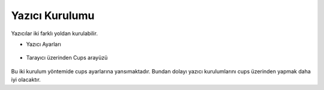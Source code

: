 Yazıcı Kurulumu
===============

Yazıcılar iki farklı yoldan kurulabilir.

* Yazıcı Ayarları

	.. image:: /_static/images/1-yazici-kurulum.png
 		:width: 600


* Tarayıcı üzerinden Cups arayüzü

	.. image:: /_static/images/2-yazici-kurulum.png
 		:width: 600



Bu iki kurulum yöntemide cups ayarlarına yansımaktadır. 
Bundan dolayı yazıcı kurulumlarını cups üzerinden yapmak daha iyi olacaktır.
